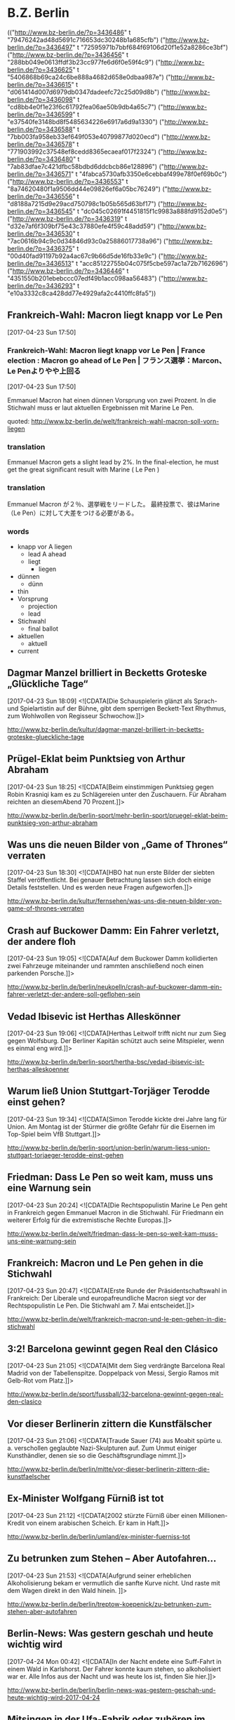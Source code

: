 

* B.Z. Berlin

  :FEEDSTATUS:
(("http://www.bz-berlin.de/?p=3436486" t "79476242ad48d5691c716653dc30248b1a685cfb")
 ("http://www.bz-berlin.de/?p=3436497" t "72595971b7bbf684f69106d20f1e52a8286ce3bf")
 ("http://www.bz-berlin.de/?p=3436456" t "288bb049e0613ffdf3b23cc977fe6d6f0e59f4c9")
 ("http://www.bz-berlin.de/?p=3436625" t "5406868b69ca24c6be888a4682d658e0dbaa987e")
 ("http://www.bz-berlin.de/?p=3436615" t "d061414d007d6979db0347dadeefc72c25d09d8b")
 ("http://www.bz-berlin.de/?p=3436098" t "cd8bb4e0f1e23f6c61792fea06ae50b9db4a65c7")
 ("http://www.bz-berlin.de/?p=3436599" t "e37540fe3148bd8f5485634226e6917a6d9a1330")
 ("http://www.bz-berlin.de/?p=3436588" t "7bb003fa958eb33ef649f053e40799877d020ecd")
 ("http://www.bz-berlin.de/?p=3436578" t "771903992c37548ef8cedd8365ecaeaf017f2324")
 ("http://www.bz-berlin.de/?p=3436480" t "7ab83dfae7c421dfbc58bdbd6ddcbcb86e128896")
 ("http://www.bz-berlin.de/?p=3436571" t "4fabca5730afb3350e6cebbaf499e78f0ef69b0c")
 ("http://www.bz-berlin.de/?p=3436553" t "8a74620480f1a9506dd44e09826ef6a05bc76249")
 ("http://www.bz-berlin.de/?p=3436556" t "d8188a7215d9e29acd750798c1b05b565d63bf17")
 ("http://www.bz-berlin.de/?p=3436545" t "dc045c02691f4451815f1c9983a888fd9152d0e5")
 ("http://www.bz-berlin.de/?p=3436319" t "d32e7af6f309bf75e43c37880efe4f59c48add59")
 ("http://www.bz-berlin.de/?p=3436530" t "7ac0616b94c9c0d34846d93c0a25886017738a96")
 ("http://www.bz-berlin.de/?p=3436375" t "00d40fad91197b92a4ac67c9b66d5de16fb33e9c")
 ("http://www.bz-berlin.de/?p=3436513" t "acc85122755b04c075f5cbe597ac1a72b7162696")
 ("http://www.bz-berlin.de/?p=3436446" t "4351550b201ebebccc07edf49b1acc098aa56483")
 ("http://www.bz-berlin.de/?p=3436293" t "e10a3332c8ca428dd77e4929afa2c4410ffc8fa5"))
  :END:
** Frankreich-Wahl: Macron liegt knapp vor Le Pen
   [2017-04-23 Sun 17:50]

*** Frankreich-Wahl: Macron liegt knapp vor Le Pen | France election : Macron go ahead of Le Pen | フランス選挙：Marcon、Le Penよりやや上回る
    [2017-04-23 Sun 17:50]

    Emmanuel Macron hat einen dünnen Vorsprung von zwei Prozent. 
    In die Stichwahl muss er laut aktuellen Ergebnissen mit Marine Le Pen.
                   
    quoted: [[http://www.bz-berlin.de/welt/frankreich-wahl-macron-soll-vorn-liegen]]
*** translation
    Emmanuel Macron gets a slight lead by 2%.
    In the final-election, he must get the great significant result with Marine ( Le Pen )
*** translation
    Emmanuel Macron が２％、選挙戦をリードした。
    最終投票で、彼はMarine（Le Pen）に対して大差をつける必要がある。
    
*** words
    - knapp vor A liegen
      - lead A ahead
      - liegt
        - liegen
    - dünnen
      - dünn
	- thin
    - Vorsprung
      - projection
      - lead
    - Stichwahl
      - final ballot
    - aktuellen
      - aktuell
	- current

** Dagmar Manzel brilliert in Becketts Groteske „Glückliche Tage“
   [2017-04-23 Sun 18:09]
                           <![CDATA[Die Schauspielerin glänzt als Sprach- und Spielartistin auf der Bühne, gibt dem sperrigen Beckett-Text Rhythmus, zum Wohlwollen von Regisseur Schwochow.]]>
                       
   [[http://www.bz-berlin.de/kultur/dagmar-manzel-brilliert-in-becketts-groteske-glueckliche-tage]]


** Prügel-Eklat beim Punktsieg von Arthur Abraham
   [2017-04-23 Sun 18:25]
                           <![CDATA[Beim einstimmigen Punktsieg gegen Robin Krasniqi kam es zu Schlägereien unter den Zuschauern. Für Abraham reichten an diesemAbend 70 Prozent.]]>
                       
   [[http://www.bz-berlin.de/berlin-sport/mehr-berlin-sport/pruegel-eklat-beim-punktsieg-von-arthur-abraham]]


** Was uns die neuen Bilder von „Game of Thrones“ verraten
   [2017-04-23 Sun 18:30]
                           <![CDATA[HBO hat nun erste Bilder der siebten Staffel veröffentlicht. Bei genauer Betrachtung lassen sich doch einige Details feststellen. Und es werden neue Fragen aufgeworfen.]]>
                       
   [[http://www.bz-berlin.de/kultur/fernsehen/was-uns-die-neuen-bilder-von-game-of-thrones-verraten]]


** Crash auf Buckower Damm: Ein Fahrer verletzt, der andere floh
   [2017-04-23 Sun 19:05]
                           <![CDATA[Auf dem Buckower Damm kollidierten zwei Fahrzeuge miteinander und rammten anschließend noch einen parkenden Porsche.]]>
                       
   [[http://www.bz-berlin.de/berlin/neukoelln/crash-auf-buckower-damm-ein-fahrer-verletzt-der-andere-soll-geflohen-sein]]


** Vedad Ibisevic ist Herthas Alleskönner
   [2017-04-23 Sun 19:06]
                           <![CDATA[Herthas Leitwolf trifft nicht nur zum Sieg gegen Wolfsburg. Der Berliner Kapitän schützt auch seine Mitspieler, wenn es einmal eng wird.]]>
                       
   [[http://www.bz-berlin.de/berlin-sport/hertha-bsc/vedad-ibisevic-ist-herthas-alleskoenner]]


** Warum ließ Union Stuttgart-Torjäger Terodde einst gehen?
   [2017-04-23 Sun 19:34]
                           <![CDATA[Simon Terodde kickte drei Jahre lang für Union. Am Montag ist der Stürmer die größte Gefahr für die Eisernen im Top-Spiel beim VfB Stuttgart.]]>
                       
   [[http://www.bz-berlin.de/berlin-sport/union-berlin/warum-liess-union-stuttgart-torjaeger-terodde-einst-gehen]]


** Friedman: Dass Le Pen so weit kam, muss uns eine Warnung sein
   [2017-04-23 Sun 20:24]
                           <![CDATA[Die Rechtspopulistin Marine Le Pen geht in Frankreich gegen Emmanuel Macron in die Stichwahl. Für Friedmann ein weiterer Erfolg für die extremistische Rechte Europas.]]>
                       
   [[http://www.bz-berlin.de/welt/friedman-dass-le-pen-so-weit-kam-muss-uns-eine-warnung-sein]]


** Frankreich: Macron und Le Pen gehen in die Stichwahl
   [2017-04-23 Sun 20:47]
                           <![CDATA[Erste Runde der Präsidentschaftswahl in Frankreich: Der Liberale und europafreundliche Macron siegt vor der Rechtspopulistin Le Pen. Die Stichwahl am 7. Mai entscheidet.]]>
                       
   [[http://www.bz-berlin.de/welt/frankreich-macron-und-le-pen-gehen-in-die-stichwahl]]


** 3:2! Barcelona gewinnt gegen Real den Clásico
   [2017-04-23 Sun 21:05]
                           <![CDATA[Mit dem Sieg verdrängte Barcelona Real Madrid von der Tabellenspitze. Doppelpack von Messi, Sergio Ramos mit Gelb-Rot vom Platz.]]>
                       
   [[http://www.bz-berlin.de/sport/fussball/32-barcelona-gewinnt-gegen-real-den-clasico]]


** Vor dieser Berlinerin zittern die Kunstfälscher
   [2017-04-23 Sun 21:06]
                           <![CDATA[Traude Sauer (74) aus Moabit spürte u. a. verschollen geglaubte Nazi-Skulpturen auf. Zum Unmut einiger Kunsthändler, denen sie so die Geschäftsgrundlage nimmt.]]>
                       
   [[http://www.bz-berlin.de/berlin/mitte/vor-dieser-berlinerin-zittern-die-kunstfaelscher]]


** Ex-Minister Wolfgang Fürniß ist tot
   [2017-04-23 Sun 21:12]
                           <![CDATA[2002 stürz­te Für­niß über einen Mil­lio­nen-Kre­dit von einem ara­bi­schen Scheich. Er kam in Haft.]]>
                       
   [[http://www.bz-berlin.de/berlin/umland/ex-minister-fuerniss-tot]]


** Zu betrunken zum Stehen – Aber Autofahren…
   [2017-04-23 Sun 21:53]
                           <![CDATA[Aufgrund seiner erheblichen Alkoholisierung bekam er vermutlich die sanfte Kurve nicht. Und raste mit dem Wagen direkt in den Wald hinein. ]]>
                       
   [[http://www.bz-berlin.de/berlin/treptow-koepenick/zu-betrunken-zum-stehen-aber-autofahren]]


** Berlin-News: Was gestern geschah und heute wichtig wird
   [2017-04-24 Mon 00:42]
                           <![CDATA[In der Nacht endete eine Suff-Fahrt in einem Wald in Karlshorst. Der Fahrer konnte kaum stehen, so alkoholisiert war er. Alle Infos aus der Nacht und was heute los ist, finden Sie hier.]]>
                       
   [[http://www.bz-berlin.de/berlin/berlin-news-was-gestern-geschah-und-heute-wichtig-wird-2017-04-24]]


** Mitsingen in der Ufa-Fabrik oder zuhören im Admiralspalast
   [2017-04-24 Mon 05:02]
                           <![CDATA[In der Ufa-Fabrik gibt es mal wieder "Schalala"-Mitgesinge – und im Admiralspalast gibt es ein großartiges neues Musical zu sehen.]]>
                       
   [[http://www.bz-berlin.de/kultur/mehr-kultur/mitsingen-in-der-ufa-fabrik-oder-zuhoeren-im-admiralspalast]]


** Nationalelf-Comeback für Max Kruse? Das sagt Jogi Löw
   [2017-04-24 Mon 05:31]
                           <![CDATA[ Bundestrainer Joachim Löw hat Bremens Torjäger Max Kruse nach dessen Vier-Tore-Gala Hoffnungen auf eine Rückkehr in die deutsche Fußball-Nationalmannschaft beim Confed Cup gemacht.]]>
                       
   [[http://www.bz-berlin.de/sport/fussball/nationalelf-comeback-fuer-max-kruse-das-sagt-jogi-loew]]


** Räuber mit Machete überfällt Wettbüro
   [2017-04-24 Mon 05:41]
                           <![CDATA[Ein mit einer Machete bewaffneter Räuber hat ein Wettbüro in Berlin-Reinickendorf überfallen.]]>
                       
   [[http://www.bz-berlin.de/berlin/reinickendorf/raeuber-mit-machete-ueberfaellt-wettbuero]]


** Anti-Sex-Zaun für Gymnasium, um Freier und Fixer fernzuhalten
   [2017-04-24 Mon 05:51]
                           <![CDATA[Schulstadtrat Carsten Spallek will einen 1,80 m hohen Zaun um das Französische Gymnasium bauen lassen, damit Freier und Fixer das Gelände in Tiergarten nicht mehr betreten können.]]>
                       
   [[http://www.bz-berlin.de/berlin/mitte/anti-sex-zaun-fuer-gymnasium-um-freier-und-fixer-fernzuhalten]]


** In „Honigfrauen“ hat Sonja Gerhardt ihre nächste große Rolle
   [2017-04-24 Mon 06:19]
                           <![CDATA[In dem DDR-Drama spielt die gebürtige Westberlinerin ein Ostmädchen, das mit seiner Freundin einen Urlaub am Balaton verbringt. Während der Dreharbeiten lernte Gerhardt die Jugendzeit ihrer Eltern ein Stückchen besser kennen. ]]>
                       
   [[http://www.bz-berlin.de/kultur/fernsehen/in-honigfrauen-hat-sonja-gerhardt-ihre-naechste-grosse-rolle]]


** Lesben und Schwule sagen in Berlin immer häufiger Ja
   [2017-04-24 Mon 06:19]
                           <![CDATA[Die Zahl der eingetragenen Lebenspartnerschaften nimmt zu. Die meisten gleichgeschlechtlichen Ehen sind in Schöneberg registriert.]]>
                       
   [[http://www.bz-berlin.de/berlin/tempelhof-schoeneberg/lesben-und-schwule-sagen-i-berlin-immer-haeufiger-ja]]


